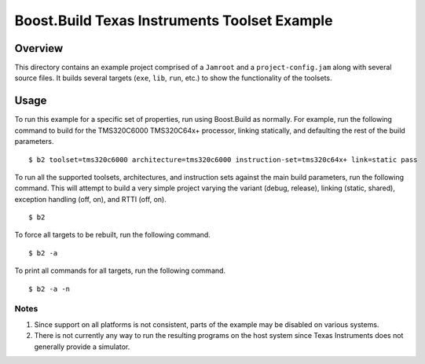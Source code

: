 Boost.Build Texas Instruments Toolset Example
=============================================

Overview
--------

This directory contains an example project comprised of a ``Jamroot``
and a ``project-config.jam`` along with several source files.  It
builds several targets (``exe``, ``lib``, ``run``, etc.) to show the
functionality of the toolsets.

Usage
-----

To run this example for a specific set of properties, run using
Boost.Build as normally.  For example, run the following command to
build for the TMS320C6000 TMS320C64x+ processor, linking statically,
and defaulting the rest of the build parameters.

::

   $ b2 toolset=tms320c6000 architecture=tms320c6000 instruction-set=tms320c64x+ link=static pass

To run all the supported toolsets, architectures, and instruction sets
against the main build parameters, run the following command.  This
will attempt to build a very simple project varying the variant
(debug, release), linking (static, shared), exception handling (off,
on), and RTTI (off, on).

::

   $ b2

To force all targets to be rebuilt, run the following command.

::

   $ b2 -a


To print all commands for all targets, run the following command.

::

   $ b2 -a -n

Notes
~~~~~

1. Since support on all platforms is not consistent, parts of the
   example may be disabled on various systems.

2. There is not currently any way to run the resulting programs on the
   host system since Texas Instruments does not generally provide a
   simulator.
